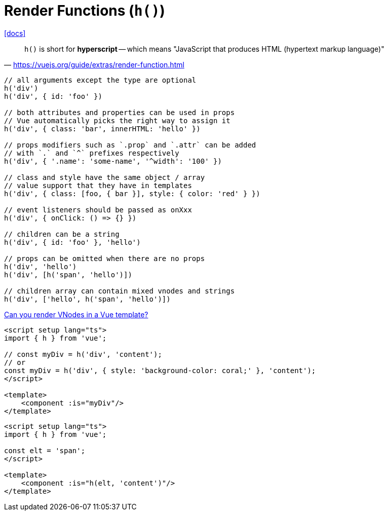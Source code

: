= Render Functions (`h()`)

https://vuejs.org/guide/extras/render-function.html[[docs\]]

> `h()` is short for *hyperscript* -- which means "JavaScript that produces HTML (hypertext markup language)"
-- https://vuejs.org/guide/extras/render-function.html

[,vue]
----
// all arguments except the type are optional
h('div')
h('div', { id: 'foo' })

// both attributes and properties can be used in props
// Vue automatically picks the right way to assign it
h('div', { class: 'bar', innerHTML: 'hello' })

// props modifiers such as `.prop` and `.attr` can be added
// with `.` and `^` prefixes respectively
h('div', { '.name': 'some-name', '^width': '100' })

// class and style have the same object / array
// value support that they have in templates
h('div', { class: [foo, { bar }], style: { color: 'red' } })

// event listeners should be passed as onXxx
h('div', { onClick: () => {} })

// children can be a string
h('div', { id: 'foo' }, 'hello')

// props can be omitted when there are no props
h('div', 'hello')
h('div', [h('span', 'hello')])

// children array can contain mixed vnodes and strings
h('div', ['hello', h('span', 'hello')])
----

https://stackoverflow.com/questions/49352525/can-you-render-vnodes-in-a-vue-template[Can you render VNodes in a Vue template?]

[,vue,myComponent.vue]
----
<script setup lang="ts">
import { h } from 'vue';

// const myDiv = h('div', 'content');
// or
const myDiv = h('div', { style: 'background-color: coral;' }, 'content');
</script>

<template>
    <component :is="myDiv"/>
</template>
----

[,vue,myComponent.vue]
----
<script setup lang="ts">
import { h } from 'vue';

const elt = 'span';
</script>

<template>
    <component :is="h(elt, 'content')"/>
</template>
----